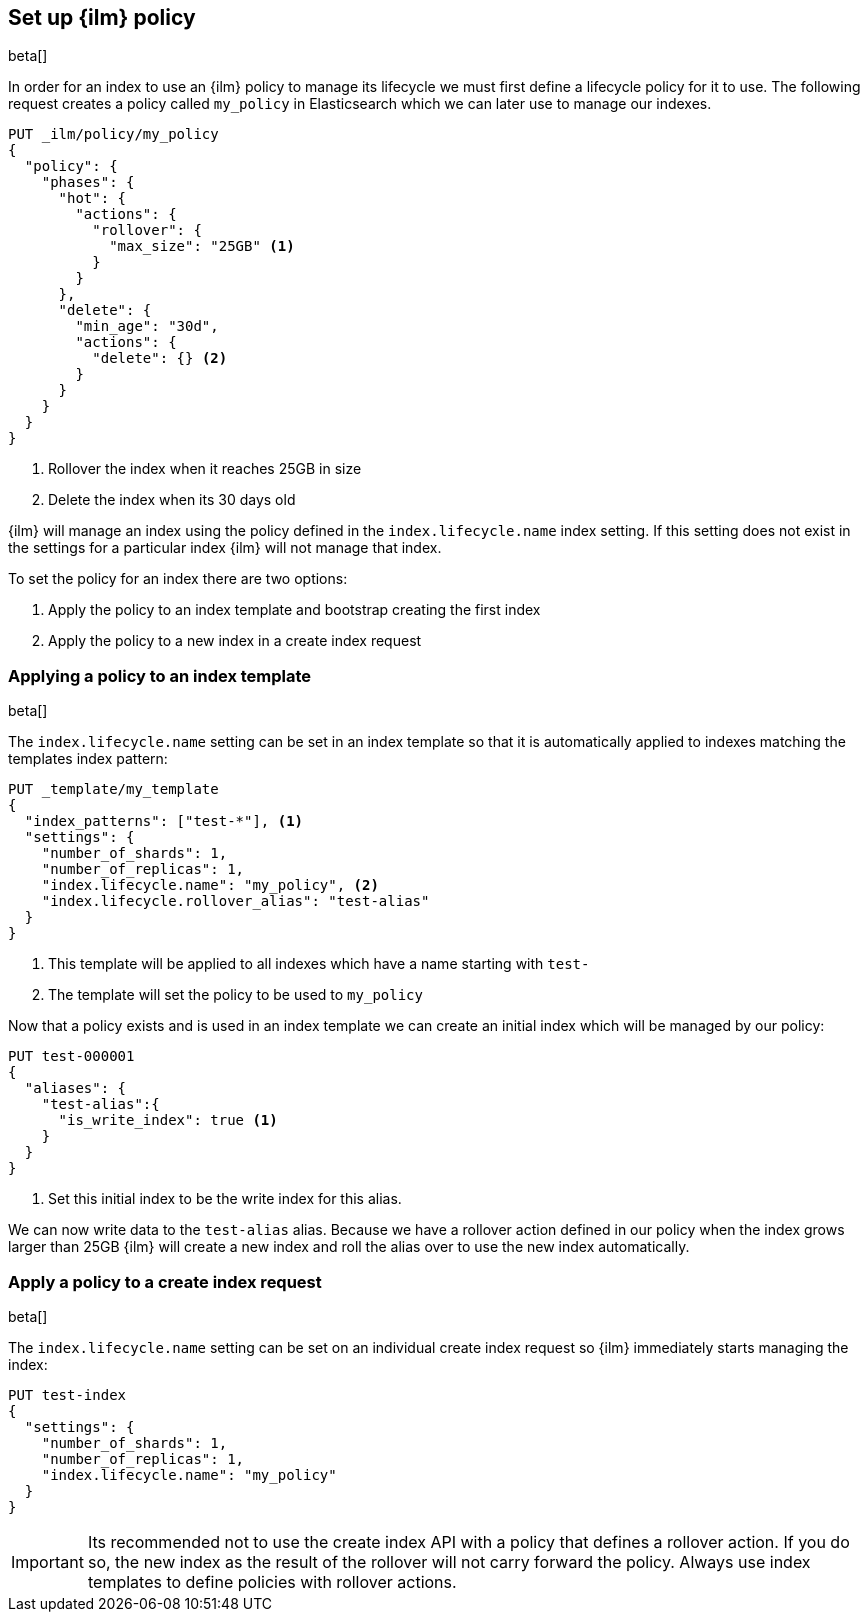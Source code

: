 [role="xpack"]
[testenv="basic"]
[[set-up-lifecycle-policy]]
== Set up {ilm} policy

beta[]

In order for an index to use an {ilm} policy to manage its lifecycle we must
first define a lifecycle policy for it to use. The following request creates
a policy called `my_policy` in Elasticsearch which we can later use to manage
our indexes.

[source,js]
------------------------
PUT _ilm/policy/my_policy
{
  "policy": {
    "phases": {
      "hot": {
        "actions": {
          "rollover": {
            "max_size": "25GB" <1>
          }
        }
      },
      "delete": {
        "min_age": "30d",
        "actions": {
          "delete": {} <2>
        }
      }
    }
  }
}
------------------------
// CONSOLE
<1> Rollover the index when it reaches 25GB in size
<2> Delete the index when its 30 days old

{ilm} will manage an index using the policy defined in the
`index.lifecycle.name` index setting. If this setting does not exist in the
settings for a particular index {ilm} will not manage that index.

To set the policy for an index there are two options:

1. Apply the policy to an index template and bootstrap creating the first index
2. Apply the policy to a new index in a create index request

[[applying-policy-to-template]]
=== Applying a policy to an index template

beta[]

The `index.lifecycle.name` setting can be set in an index template so that it
is automatically applied to indexes matching the templates index pattern:

[source,js]
-----------------------
PUT _template/my_template
{
  "index_patterns": ["test-*"], <1>
  "settings": {
    "number_of_shards": 1,
    "number_of_replicas": 1,
    "index.lifecycle.name": "my_policy", <2>
    "index.lifecycle.rollover_alias": "test-alias"
  }
}
-----------------------
// CONSOLE
<1> This template will be applied to all indexes which have a name starting
with `test-`
<2> The template will set the policy to be used to `my_policy`

Now that a policy exists and is used in an index template we can create an
initial index which will be managed by our policy:

[source,js]
-----------------------
PUT test-000001
{
  "aliases": {
    "test-alias":{
      "is_write_index": true <1>
    }
  }
}
-----------------------
// CONSOLE
<1> Set this initial index to be the write index for this alias.

We can now write data to the `test-alias` alias. Because we have a rollover
action defined in our policy when the index grows larger than 25GB {ilm} will
create a new index and roll the alias over to use the new index automatically.

=== Apply a policy to a create index request

beta[]

The `index.lifecycle.name` setting can be set on an individual create index
request so {ilm} immediately starts managing the index:

[source,js]
-----------------------
PUT test-index
{
  "settings": {
    "number_of_shards": 1,
    "number_of_replicas": 1,
    "index.lifecycle.name": "my_policy"
  }
}
-----------------------
// CONSOLE

IMPORTANT: Its recommended not to use the create index API with a policy that
defines a rollover action. If you do so, the new index as the result of the
rollover will not carry forward the policy. Always use index templates to
define policies with rollover actions.
